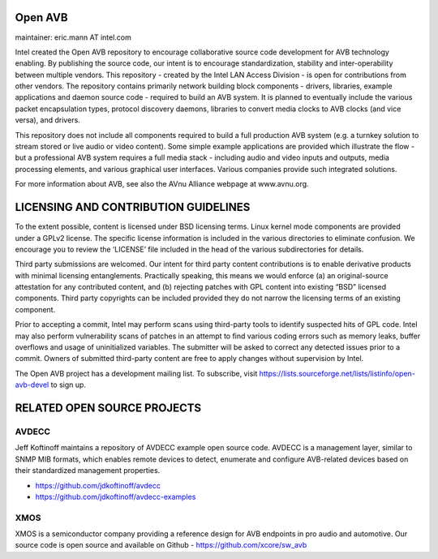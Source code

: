 Open AVB
========
maintainer: eric.mann AT intel.com

Intel created the Open AVB repository to encourage collaborative source code 
development for AVB technology enabling. By publishing the source code, our 
intent is to encourage standardization, stability and inter-operability between 
multiple vendors. This repository - created by the Intel LAN Access Division - 
is open for contributions from other vendors. The repository contains primarily 
network building block components - drivers, libraries, example applications 
and daemon source code - required to build an AVB system. It is planned to 
eventually include the various packet encapsulation types, protocol discovery 
daemons, libraries to convert media clocks to AVB clocks (and vice 
versa), and drivers.

This repository does not include all components required to build a full 
production AVB system (e.g. a turnkey solution to stream stored or live audio 
or video content). Some simple example applications are provided which 
illustrate the flow - but a professional AVB system requires a full media stack 
- including audio and video inputs and outputs, media processing elements, and 
various graphical user interfaces. Various companies provide such integrated 
solutions.

For more information about AVB, see also the AVnu Alliance webpage at
www.avnu.org.

LICENSING AND CONTRIBUTION GUIDELINES
======================================
To the extent possible, content is licensed under BSD licensing terms. Linux 
kernel mode components are provided under a GPLv2 license. The specific license 
information is included in the various directories to eliminate confusion. We 
encourage you to review the ‘LICENSE’ file included in the head of the 
various subdirectories for details.

Third party submissions are welcomed. Our intent for third party content 
contributions is to enable derivative products with minimal licensing 
entanglements. Practically speaking, this means we would enforce (a) an 
original-source attestation for any contributed content, and (b) rejecting 
patches with GPL content into existing “BSD” licensed components. Third 
party copyrights can be included provided they do not narrow the licensing 
terms of an existing component.

Prior to accepting a commit, Intel may perform scans using third-party tools 
to identify suspected hits of GPL code. Intel may also perform vulnerability 
scans of patches in an attempt to find various coding errors such as memory 
leaks, buffer overflows and usage of uninitialized variables. The submitter 
will be asked to correct any detected issues prior to a commit. Owners
of submitted third-party content are free to apply changes without supervision
by Intel.

The Open AVB project has a development mailing list. To subscribe, visit
https://lists.sourceforge.net/lists/listinfo/open-avb-devel to sign up.

RELATED OPEN SOURCE PROJECTS
============================

AVDECC
------
Jeff Koftinoff maintains a repository of AVDECC example open 
source code. AVDECC is a management layer, similar to SNMP MIB formats, 
which enables remote devices to detect, enumerate and configure AVB-related 
devices based on their standardized management properties.

+ https://github.com/jdkoftinoff/avdecc
+ https://github.com/jdkoftinoff/avdecc-examples

XMOS
----
XMOS is a semiconductor company providing a reference design for AVB 
endpoints in pro audio and automotive. Our source code is open source 
and available on Github - https://github.com/xcore/sw_avb

